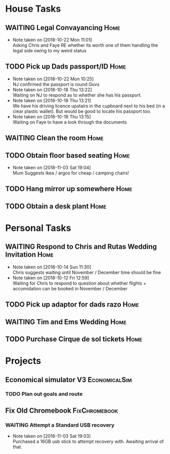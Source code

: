#+TODO: TODO WAITING | DONE
 
* House Tasks


** WAITING Legal Convayancing                                          :Home:
   DEADLINE: <2018-10-22 Mon>
   - Note taken on [2018-10-22 Mon 11:01] \\
     Asking Chris and Faye RE whether its worth one of them handling the legal side owing to my weird status
** TODO Pick up Dads passport/ID                                       :Home:

   - Note taken on [2018-10-22 Mon 10:25] \\
     NJ confirmed the passport is round Guvs
   - Note taken on [2018-10-18 Thu 13:22] \\
     Waiting on NJ to respond as to whether she has his passport.
   - Note taken on [2018-10-18 Thu 13:21] \\
     We have his driving licence upstairs in the cupboard next to his bed (in a clear plastic wallet).
     But would be good to locate his passport too.
   - Note taken on [2018-10-18 Thu 13:15] \\
     Waiting on Faye to have a look through the documents

** WAITING Clean the room                                              :Home:
** TODO Obtain floor based seating                                     :Home:
   - Note taken on [2018-11-03 Sat 19:04] \\
     Mum Suggests Ikea / argos for cheap / camping chairs!
** TODO Hang mirror up somewhere                                       :Home:
** TODO Obtain a desk plant                                            :Home:

* Personal Tasks

** WAITING Respond to Chris and Rutas Wedding Invitation               :Home:
   DEADLINE: <2018-11-19 Mon>
   - Note taken on [2018-10-14 Sun 11:30] \\
     Chris suggests waiting until November / December time should be fine
   - Note taken on [2018-10-12 Fri 12:59] \\
     Waiting for Chris to respond to question about whether flights + accomidation can be booked in November / December
** TODO Pick up adaptor for dads razo                                  :Home:
** WAITING Tim and Ems Wedding                                         :Home:
   DEADLINE: <2020-02-22 Sat>

** TODO Purchase Cirque de sol tickets                                 :Home:
* Projects

** Economical simulator V3                                    :EconomicalSim:
*** TODO Plan out goals and route
** Fix Old Chromebook                                         :FixChromebook:
*** WAITING Attempt a Standard USB recovery 
    - Note taken on [2018-11-03 Sat 19:03] \\
      Purchased a 16GB usb stick to attempt recovery with. 
      Awaiting arrival of that.
